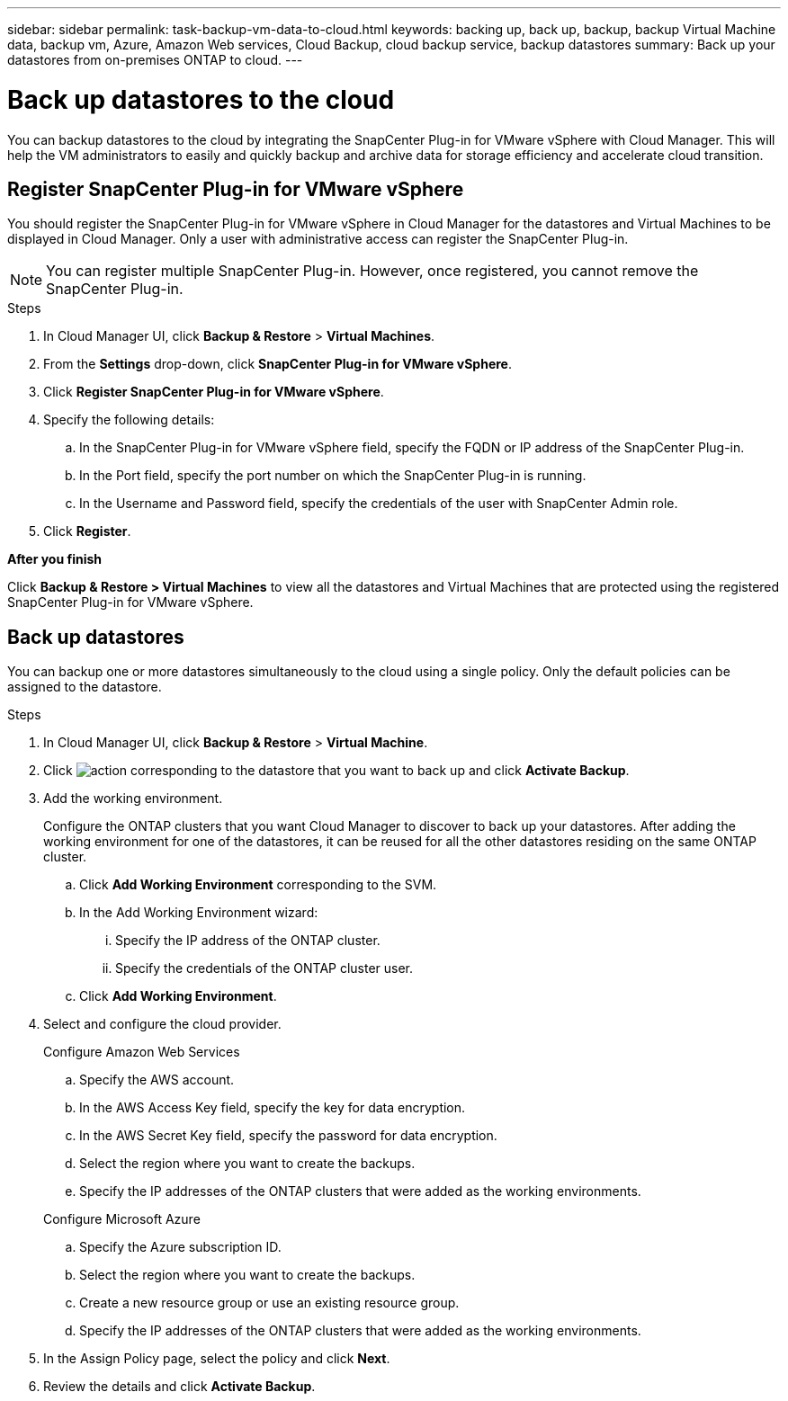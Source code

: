 ---
sidebar: sidebar
permalink: task-backup-vm-data-to-cloud.html
keywords: backing up, back up, backup, backup Virtual Machine data, backup vm, Azure, Amazon Web services, Cloud Backup, cloud backup service, backup datastores
summary: Back up your datastores from on-premises ONTAP to cloud.
---

= Back up datastores to the cloud
:hardbreaks:
:nofooter:
:icons: font
:linkattrs:
:imagesdir: ./media/

[.lead]

You can backup datastores to the cloud by integrating the SnapCenter Plug-in for VMware vSphere with Cloud Manager. This will help the VM administrators to easily and quickly backup and archive data for storage efficiency and accelerate cloud transition.

== Register SnapCenter Plug-in for VMware vSphere

You should register the SnapCenter Plug-in for VMware vSphere in Cloud Manager for the datastores and Virtual Machines to be displayed in Cloud Manager. Only a user with administrative access can register the SnapCenter Plug-in.

NOTE: You can register multiple SnapCenter Plug-in. However, once registered, you cannot remove the SnapCenter Plug-in.

.Steps

. In Cloud Manager UI, click *Backup & Restore* > *Virtual Machines*.
. From the *Settings* drop-down, click *SnapCenter Plug-in for VMware vSphere*.
. Click *Register SnapCenter Plug-in for VMware vSphere*.
. Specify the following details:
.. In the SnapCenter Plug-in for VMware vSphere field, specify the FQDN or IP address of the SnapCenter Plug-in.
.. In the Port field, specify the port number on which the SnapCenter Plug-in is running.
.. In the Username and Password field, specify the credentials of the user with SnapCenter Admin role.
. Click *Register*.

*After you finish*

Click *Backup & Restore > Virtual Machines* to view all the datastores and Virtual Machines that are protected using the registered SnapCenter Plug-in for VMware vSphere.

== Back up datastores

You can backup one or more datastores simultaneously to the cloud using a single policy. Only the default policies can be assigned to the datastore.

.Steps

. In Cloud Manager UI, click *Backup & Restore* > *Virtual Machine*.
. Click image:icon-action.png[action] corresponding to the datastore that you want to back up and click *Activate Backup*.
. Add the working environment.
+
Configure the ONTAP clusters that you want Cloud Manager to discover to back up your datastores. After adding the working environment for one of the datastores, it can be reused for all the other datastores residing on the same ONTAP cluster.
+
.. Click *Add Working Environment* corresponding to the SVM.
.. In the Add Working Environment wizard:
... Specify the IP address of the ONTAP cluster.
... Specify the credentials of the ONTAP cluster user.
.. Click *Add Working Environment*.
. Select and configure the cloud provider.
+
[role="tabbed-block"]
====

.Configure Amazon Web Services
--
.. Specify the AWS account.
.. In the AWS Access Key field, specify the key for data encryption.
.. In the AWS Secret Key field, specify the password for data encryption.
.. Select the region where you want to create the backups.
.. Specify the IP addresses of the ONTAP clusters that were added as the working environments.
--

.Configure Microsoft Azure
--
.. Specify the Azure subscription ID.
.. Select the region where you want to create the backups.
.. Create a new resource group or use an existing resource group.
.. Specify the IP addresses of the ONTAP clusters that were added as the working environments.
--
====

[start=5]
. In the Assign Policy page, select the policy and click *Next*.
. Review the details and click *Activate Backup*.
